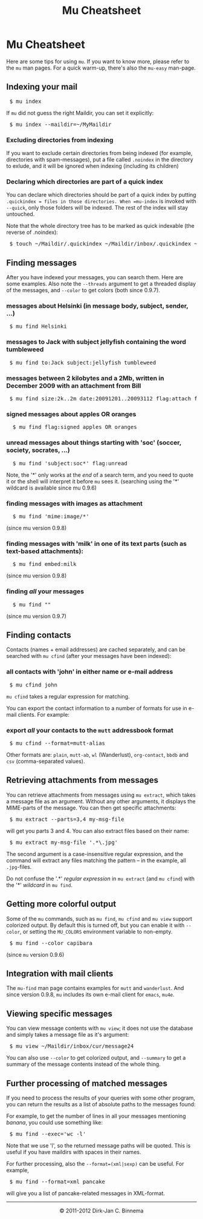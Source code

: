 #+style: <link rel="stylesheet" type="text/css" href="mu.css"/>
#+html:<a href="index.html"><img src="mu.png" border="0" align="right"/></a>
#+title: Mu Cheatsheet

* Mu Cheatsheet

  Here are some tips for using =mu=. If you want to know more, please refer to the
  =mu= man pages. For a quick warm-up, there's also the =mu-easy= man-page.

** Indexing your mail
#+html:<pre> $ mu index</pre>

If =mu= did not guess the right Maildir, you can set it explicitly:

#+html:<pre> $ mu index --maildir=~/MyMaildir</pre>

*** Excluding directories from indexing

    If you want to exclude certain directories from being indexed (for example,
    directories with spam-messages), put a file called =.noindex= in the directory
    to exlude, and it will be ignored when indexing (including its children)

*** Declaring which directories are part of a quick index

    You can declare which directories should be part of a quick index by putting
    =.quickindex = files in those directories. When =mu-index= is invoked with
    =--quick=, only those folders will be indexed. The rest of the index will stay
    untouched.
    
    Note that the whole directory tree has to be marked as quick indexable (the
    reverse of .noindex):

#+html:<pre> $ touch ~/Maildir/.quickindex ~/Maildir/inbox/.quickindex ~/Maildir/inbox/cur/.quickindex</pre>

** Finding messages

   After you have indexed your messages, you can search them. Here are some
   examples. Also note the =--threads= argument to get a threaded display of
   the messages, and =--color= to get colors (both since 0.9.7).

*** messages about Helsinki (in message body, subject, sender, ...)
#+html:<pre> $ mu find Helsinki</pre>

*** messages to Jack with subject jellyfish containing the word tumbleweed
#+html:<pre> $ mu find to:Jack subject:jellyfish tumbleweed</pre>

*** messages between 2 kilobytes and a 2Mb, written in December 2009 with an attachment from Bill
#+html:<pre> $ mu find size:2k..2m date:20091201..20093112 flag:attach from:bill</pre>

*** signed messages about apples *OR* oranges
#+html:<pre>  $ mu find flag:signed apples OR oranges</pre>

*** unread messages about things starting with 'soc' (soccer, society, socrates, ...)
#+html:<pre>  $ mu find 'subject:soc*' flag:unread</pre>

    Note, the '*' only works at the /end/ of a search term, and you need to
    quote it or the shell will interpret it before =mu= sees it.
    (searching using the '*' wildcard is available since mu 0.9.6)

*** finding messages with images as attachment
#+html:<pre>  $ mu find 'mime:image/*' </pre>
	(since mu version 0.9.8)

*** finding messages with 'milk' in one of its text parts (such as text-based attachments):
#+html:<pre>  $ mu find embed:milk </pre>
	(since mu version 0.9.8)

*** finding /all/ your messages
#+html:<pre>  $ mu find ""</pre>
	(since mu version 0.9.7)

** Finding contacts

   Contacts (names + email addresses) are cached separately, and can be
   searched with =mu cfind= (after your messages have been indexed):

*** all contacts with 'john' in either name or e-mail address
#+html:<pre> $ mu cfind john</pre>

    =mu cfind= takes a regular expression for matching.

    You can export the contact information to a number of formats for use in
    e-mail clients. For example:

*** export /all/ your contacts to the =mutt= addressbook format
#+html:<pre> $ mu cfind --format=mutt-alias</pre>

    Other formats are: =plain=, =mutt-ab=, =wl= (Wanderlust), =org-contact=,
    =bbdb= and =csv= (comma-separated values).

** Retrieving attachments from messages

   You can retrieve attachments from messages using =mu extract=, which takes a
   message file as an argument. Without any other arguments, it displays the
   MIME-parts of the message. You can then get specific attachments:

#+html:<pre> $ mu extract --parts=3,4 my-msg-file</pre>

   will get you parts 3 and 4. You can also extract files based on their name:

#+html:<pre> $ mu extract my-msg-file '.*\.jpg'</pre>

   The second argument is a case-insensitive regular expression, and the command
   will extract any files matching the pattern -- in the example, all
   =.jpg=-files.

   Do not confuse the '.*' /regular expression/ in =mu extract= (and =mu cfind=)
   with the '*' /wildcard/ in =mu find=.

** Getting more colorful output

   Some of the =mu= commands, such as =mu find=, =mu cfind= and =mu view=
   support colorized output. By default this is turned off, but you can enable
   it with =--color=, or setting the =MU_COLORS= environment variable to
   non-empty.

#+html:<pre> $ mu find --color capibara</pre>

   (since =mu= version 0.9.6)

** Integration with mail clients

  The =mu-find= man page contains examples for =mutt= and =wanderlust=. And
  since version 0.9.8, =mu= includes its own e-mail client for =emacs=, =mu4e=.

** Viewing specific messages

   You can view message contents with =mu view=; it does not use the database
   and simply takes a message file as it's argument:

#+html:<pre> $ mu view ~/Maildir/inbox/cur/message24</pre>

   You can also use =--color= to get colorized output, and =--summary= to get a
   summary of the message contents instead of the whole thing.

** Further processing of matched messages

  If you need to process the results of your queries with some other program,
  you can return the results as a list of absolute paths to the messages found:

  For example, to get the number of lines in all your messages mentioning
  /banana/, you could use something like:

#+html:<pre> $ mu find --exec='wc -l'</pre>

  Note that we use 'l', so the returned message paths will be quoted. This is
  useful if you have maildirs with spaces in their names.

  For further processing, also the ~--format=(xml|sexp)~ can be useful. For
  example,

#+html:<pre> $ mu find --format=xml pancake</pre>

  will give you a list of pancake-related messages in XML-format.

#+html:<hr/><div align="center">&copy; 2011-2012 Dirk-Jan C. Binnema</div>
#+begin_html
<script type="text/javascript">
var gaJsHost = (("https:" == document.location.protocol) ? "https://ssl." : "http://www.");
document.write(unescape("%3Cscript src='" + gaJsHost + "google-analytics.com/ga.js' type='text/javascript'%3E%3C/script%3E"));
</script>
<script type="text/javascript">
var pageTracker = _gat._getTracker("UA-578531-1");
pageTracker._trackPageview();
</script>
#+end_html
